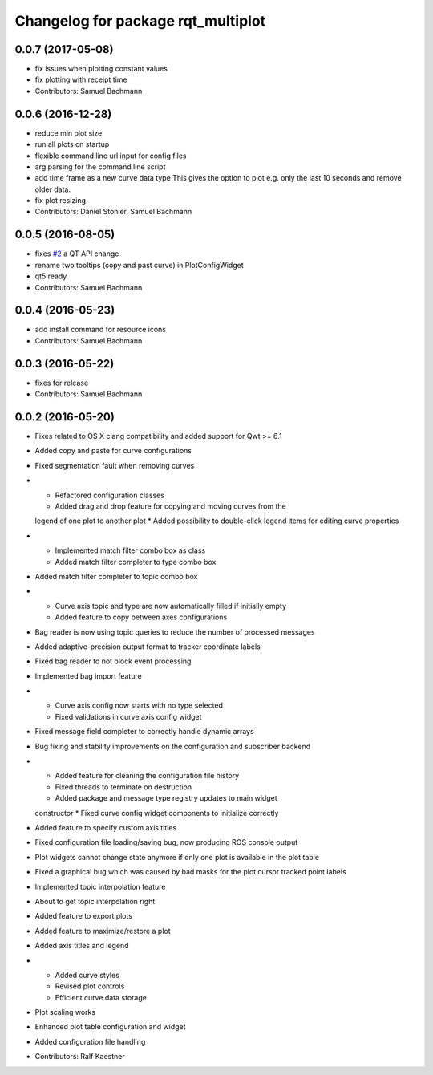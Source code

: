 ^^^^^^^^^^^^^^^^^^^^^^^^^^^^^^^^^^^
Changelog for package rqt_multiplot
^^^^^^^^^^^^^^^^^^^^^^^^^^^^^^^^^^^

0.0.7 (2017-05-08)
------------------
* fix issues when plotting constant values
* fix plotting with receipt time
* Contributors: Samuel Bachmann

0.0.6 (2016-12-28)
------------------
* reduce min plot size
* run all plots on startup
* flexible command line url input for config files
* arg parsing for the command line script
* add time frame as a new curve data type
  This gives the option to plot e.g. only the last 10 seconds and
  remove older data.
* fix plot resizing
* Contributors: Daniel Stonier, Samuel Bachmann

0.0.5 (2016-08-05)
------------------
* fixes `#2 <https://github.com/ethz-asl/rqt_multiplot_plugin/issues/2>`_ a QT API change
* rename two tooltips (copy and past curve) in PlotConfigWidget
* qt5 ready
* Contributors: Samuel Bachmann

0.0.4 (2016-05-23)
------------------
* add install command for resource icons
* Contributors: Samuel Bachmann

0.0.3 (2016-05-22)
------------------
* fixes for release
* Contributors: Samuel Bachmann

0.0.2 (2016-05-20)
------------------
* Fixes related to OS X clang compatibility and added support for Qwt >= 6.1
* Added copy and paste for curve configurations
* Fixed segmentation fault when removing curves
* * Refactored configuration classes
  * Added drag and drop feature for copying and moving curves from the
  legend of one plot to another plot
  * Added possibility to double-click legend items for editing curve
  properties
* * Implemented match filter combo box as class
  * Added match filter completer to type combo box
* Added match filter completer to topic combo box
* * Curve axis topic and type are now automatically filled if initially empty
  * Added feature to copy between axes configurations
* Bag reader is now using topic queries to reduce the number of processed messages
* Added adaptive-precision output format to tracker coordinate labels
* Fixed bag reader to not block event processing
* Implemented bag import feature
* * Curve axis config now starts with no type selected
  * Fixed validations in curve axis config widget
* Fixed message field completer to correctly handle dynamic arrays
* Bug fixing and stability improvements on the configuration and subscriber backend
* * Added feature for cleaning the configuration file history
  * Fixed threads to terminate on destruction
  * Added package and message type registry updates to main widget
  constructor
  * Fixed curve config widget components to initialize correctly
* Added feature to specify custom axis titles
* Fixed configuration file loading/saving bug, now producing ROS console output
* Plot widgets cannot change state anymore if only one plot is available in the plot table
* Fixed a graphical bug which was caused by bad masks for the plot cursor tracked point labels
* Implemented topic interpolation feature
* About to get topic interpolation right
* Added feature to export plots
* Added feature to maximize/restore a plot
* Added axis titles and legend
* * Added curve styles
  * Revised plot controls
  * Efficient curve data storage
* Plot scaling works
* Enhanced plot table configuration and widget
* Added configuration file handling
* Contributors: Ralf Kaestner
